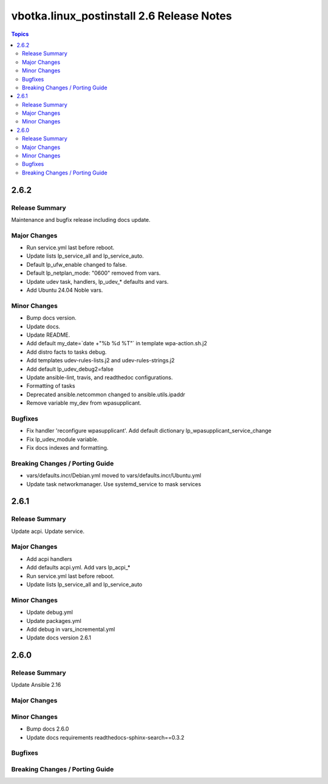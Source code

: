 ==========================================
vbotka.linux_postinstall 2.6 Release Notes
==========================================

.. contents:: Topics


2.6.2
=====

Release Summary
---------------
Maintenance and bugfix release including docs update.

Major Changes
-------------
* Run service.yml last before reboot.
* Update lists lp_service_all and lp_service_auto.
* Default lp_ufw_enable changed to false.
* Default lp_netplan_mode: "0600" removed from vars.
* Update udev task, handlers, lp_udev_* defaults and vars.
* Add Ubuntu 24.04 Noble vars.

Minor Changes
-------------
* Bump docs version.
* Update docs.
* Update README.
* Add default my_date=`date +"%b %d %T"` in template wpa-action.sh.j2
* Add distro facts to tasks debug.
* Add templates udev-rules-lists.j2 and udev-rules-strings.j2
* Add default lp_udev_debug2=false
* Update ansible-lint, travis, and readthedoc configurations.
* Formatting of tasks
* Deprecated ansible.netcommon changed to ansible.utils.ipaddr
* Remove variable my_dev from wpasupplicant.

Bugfixes
--------
* Fix handler 'reconfigure wpasupplicant'. Add default dictionary
  lp_wpasupplicant_service_change
* Fix lp_udev_module variable.
* Fix docs indexes and formatting.

Breaking Changes / Porting Guide
--------------------------------
* vars/defaults.incr/Debian.yml moved to vars/defaults.incr/Ubuntu.yml
* Update task networkmanager. Use systemd_service to mask services


2.6.1
=====

Release Summary
---------------
Update acpi. Update service.

Major Changes
-------------
* Add acpi handlers
* Add defaults acpi.yml. Add vars lp_acpi_*
* Run service.yml last before reboot.
* Update lists lp_service_all and lp_service_auto

Minor Changes
-------------
* Update debug.yml
* Update packages.yml
* Add debug in vars_incremental.yml
* Update docs version 2.6.1


2.6.0
=====

Release Summary
---------------
Update Ansible 2.16

Major Changes
-------------

Minor Changes
-------------
* Bump docs 2.6.0
* Update docs requirements readthedocs-sphinx-search==0.3.2

Bugfixes
--------

Breaking Changes / Porting Guide
--------------------------------
